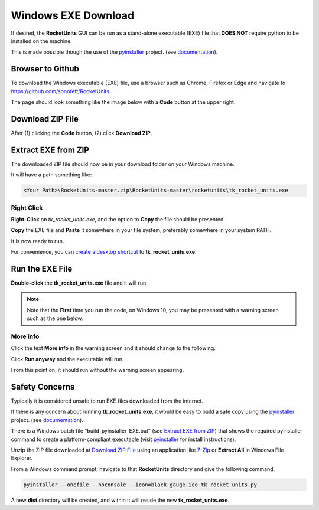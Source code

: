 
.. downloadexe


.. _internal_exe_download:


Windows EXE Download
====================


If desired, the **RocketUnits** GUI can be run as a stand-alone executable (EXE) file
that **DOES NOT** require python to be installed on the machine.

This is made possible though the use of the 
`pyinstaller <http://www.pyinstaller.org/>`__ project.
(see  `documentation <https://readthedocs.org/projects/pyinstaller/downloads/pdf/stable/>`_).

Browser to Github
-----------------

To download the Windows executable (EXE) file, use a browser such as Chrome, Firefox or Edge
and navigate to `https://github.com/sonofeft/RocketUnits <https://github.com/sonofeft/RocketUnits>`_

The page should look something like the image below with a **Code** button at the upper right.

.. image:: ./_static/download_code_btn.jpg
    :alt: Code Button

Download ZIP File
-----------------

After (1) clicking the **Code** button, (2) click **Download ZIP**.

.. image:: ./_static/download_code_btn_3.jpg
    :alt: Download ZIP

Extract EXE from ZIP
--------------------

The downloaded ZIP file should now be in your download folder on your Windows machine.

It will have a path something like:  


.. code-block:: console

    <Your Path>\RocketUnits-master.zip\RocketUnits-master\rocketunits\tk_rocket_units.exe

.. image:: ./_static/exe_in_zip.jpg
    :alt: Extract From ZIP

Right Click
~~~~~~~~~~~

**Right-Click** on *tk_rocket_units.exe*, and the option to **Copy** the file should be presented.


.. image:: ./_static/right_click.jpg
    :alt: Right Click
    
**Copy** the EXE file and **Paste** it somewhere in your file system,
preferably somewhere in your system PATH.

It is now ready to run.

For convenience, you can 
`create a desktop shortcut <https://www.computerhope.com/issues/ch000739.htm>`__ 
to **tk_rocket_units.exe**.

Run the EXE File
----------------


**Double-click** the **tk_rocket_units.exe** file and it will run.  

.. NOTE::

    Note that the **First** time you run the code,
    on Windows 10, you may be presented 
    with a warning screen such as the one below.

.. image:: ./_static/windows10_dont_run.jpg
    :alt: Don't Run

More info
~~~~~~~~~

Click the text **More info** in the warning screen and it should change to the following.


.. image:: ./_static/run_anyway.jpg
    :alt: run_anyway
    
Click **Run anyway** and the executable will run.

From this point on, it should run without the warning screen appearing.

Safety Concerns
---------------

Typically it is considered unsafe to run EXE files downloaded from the internet.

If there is any concern about running **tk_rocket_units.exe**, it would be easy
to build a safe copy using the `pyinstaller <http://www.pyinstaller.org/>`__ project.
(see  `documentation <https://readthedocs.org/projects/pyinstaller/downloads/pdf/stable/>`_).


There is a Windows batch file "build_pyinstaller_EXE.bat"
(see `Extract EXE from ZIP`_) that shows 
the required pyinstaller command to create
a platform-compliant executable (visit `pyinstaller <http://www.pyinstaller.org/>`__ 
for install instructions).

Unzip the ZIP file downloaded at `Download ZIP File`_
using an application like `7-Zip <https://www.7-zip.org/>`_ or **Extract All**
in Windows File Explorer.

From a Windows command prompt, navigate to that **RocketUnits** directory and give the 
following command.

.. code-block:: console

    pyinstaller --onefile --noconsole --icon=black_gauge.ico tk_rocket_units.py

A new **dist** directory will be created, and within it will reside the new **tk_rocket_units.exe**.
